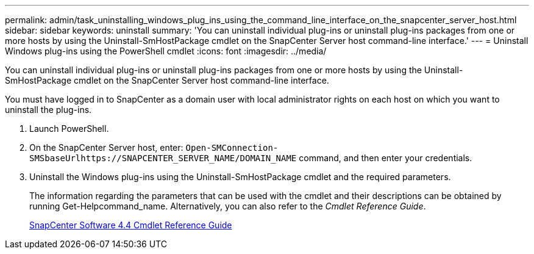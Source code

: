 ---
permalink: admin/task_uninstalling_windows_plug_ins_using_the_command_line_interface_on_the_snapcenter_server_host.html
sidebar: sidebar
keywords: uninstall
summary: 'You can uninstall individual plug-ins or uninstall plug-ins packages from one or more hosts by using the Uninstall-SmHostPackage cmdlet on the SnapCenter Server host command-line interface.'
---
= Uninstall Windows plug-ins using the PowerShell cmdlet
:icons: font
:imagesdir: ../media/

[.lead]
You can uninstall individual plug-ins or uninstall plug-ins packages from one or more hosts by using the Uninstall-SmHostPackage cmdlet on the SnapCenter Server host command-line interface.

You must have logged in to SnapCenter as a domain user with local administrator rights on each host on which you want to uninstall the plug-ins.

. Launch PowerShell.
. On the SnapCenter Server host, enter: `+Open-SMConnection-SMSbaseUrlhttps://SNAPCENTER_SERVER_NAME/DOMAIN_NAME+` command, and then enter your credentials.
. Uninstall the Windows plug-ins using the Uninstall-SmHostPackage cmdlet and the required parameters.
+
The information regarding the parameters that can be used with the cmdlet and their descriptions can be obtained by running Get-Helpcommand_name. Alternatively, you can also refer to the _Cmdlet Reference Guide_.
+
https://library.netapp.com/ecm/ecm_download_file/ECMLP2874310[SnapCenter Software 4.4 Cmdlet Reference Guide]
